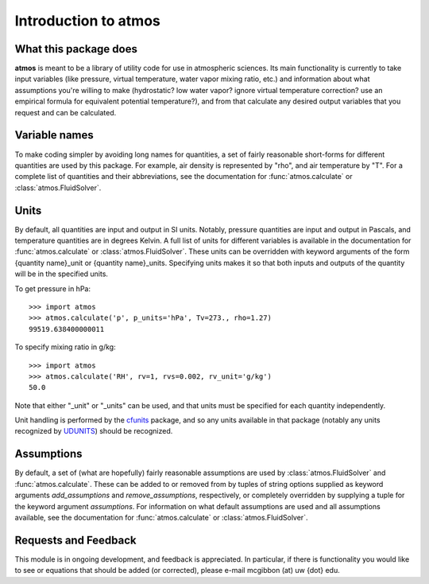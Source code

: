Introduction to atmos
=====================

What this package does
----------------------

**atmos** is meant to be a library of utility code for use in atmospheric
sciences. Its main functionality is currently to take input variables (like
pressure, virtual temperature, water vapor mixing ratio, etc.) and information
about what assumptions you're willing to make (hydrostatic? low water vapor?
ignore virtual temperature correction? use an empirical formula for
equivalent potential temperature?), and from that calculate any desired
output variables that you request and can be calculated.

Variable names
--------------

To make coding simpler by avoiding long names for quantities, a set of fairly
reasonable short-forms for different quantities are used by this package.
For example, air density is represented by "rho", and air temperature by "T".
For a complete list of quantities and their abbreviations, see the
documentation for :func:`atmos.calculate` or :class:`atmos.FluidSolver`.

Units
-----

By default, all quantities are input and output in SI units. Notably, pressure
quantities are input and output in Pascals, and temperature quantities are in
degrees Kelvin. A full list of units for different variables is available
in the documentation for :func:`atmos.calculate` or
:class:`atmos.FluidSolver`. These units can be overridden with keyword
arguments of the form {quantity name}_unit or {quantity name}_units.
Specifying units makes it so that both inputs and outputs of the quantity
will be in the specified units.

To get pressure in hPa::

    >>> import atmos
    >>> atmos.calculate('p', p_units='hPa', Tv=273., rho=1.27)
    99519.638400000011

To specify mixing ratio in g/kg::

    >>> import atmos
    >>> atmos.calculate('RH', rv=1, rvs=0.002, rv_unit='g/kg')
    50.0

Note that either "_unit" or "_units" can be used, and that units must be
specified for each quantity independently.

Unit handling is performed by the cfunits_ package, and so any units available
in that package (notably any units recognized by UDUNITS_) should be recognized.

Assumptions
-----------

By default, a set of (what are hopefully) fairly reasonable assumptions are
used by :class:`atmos.FluidSolver` and :func:`atmos.calculate`. These can be
added to or removed from
by tuples of string options supplied as keyword arguments *add_assumptions*
and *remove_assumptions*, respectively, or completely overridden by supplying
a tuple for the keyword argument *assumptions*. For information on what
default assumptions are used and all assumptions available, see the
documentation for :func:`atmos.calculate` or :class:`atmos.FluidSolver`.

Requests and Feedback
---------------------

This module is in ongoing development, and feedback is appreciated. In
particular, if there is functionality you would like to see or equations
that should be added (or corrected), please e-mail mcgibbon (at) uw {dot} edu.

.. _cfunits: https://pypi.python.org/pypi/cfunits/1.0.1
.. _UDUNITS: http://www.unidata.ucar.edu/software/udunits/

